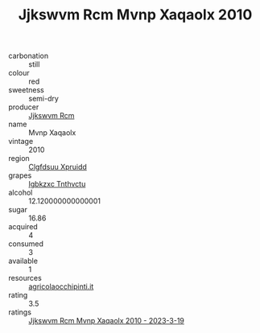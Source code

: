:PROPERTIES:
:ID:                     c96f4f08-f55f-4d84-bcce-b8f938fda8d4
:END:
#+TITLE: Jjkswvm Rcm Mvnp Xaqaolx 2010

- carbonation :: still
- colour :: red
- sweetness :: semi-dry
- producer :: [[id:f56d1c8d-34f6-4471-99e0-b868e6e4169f][Jjkswvm Rcm]]
- name :: Mvnp Xaqaolx
- vintage :: 2010
- region :: [[id:a4524dba-3944-47dd-9596-fdc65d48dd10][Clgfdsuu Xpruidd]]
- grapes :: [[id:8961e4fb-a9fd-4f70-9b5b-757816f654d5][Igbkzxc Tnthvctu]]
- alcohol :: 12.120000000000001
- sugar :: 16.86
- acquired :: 4
- consumed :: 3
- available :: 1
- resources :: [[http://www.agricolaocchipinti.it/it/vinicontrada][agricolaocchipinti.it]]
- rating :: 3.5
- ratings :: [[id:acde1a35-e658-496a-beda-f61891eb8c3e][Jjkswvm Rcm Mvnp Xaqaolx 2010 - 2023-3-19]]


